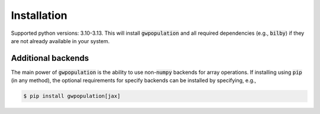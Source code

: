 ============
Installation
============

.. tabs::

   .. tab:: Conda

      .. code-block:: console

         $ conda install -c conda-forge gwpopulation

   .. tab:: Pip
      
      .. code-block:: console

         $ pip install gwpopulation

   .. tab:: Latest

      If you want to use the latest (unreleased) version of :code:`gwpopulation` you can
      install the current :code:`main` branch directly from :code:`GitHub`.

      .. code-block console

         $ pip install git+https://github.com/ColmTalbot/gwpopulation.git@main

      .. warning::

         While :code:`GWPopulation` has an extensive unit test suite, :code:`main` is
         more likely to contain bugs than released versions, especially when using GPUs.

   .. tab:: Development

      A development version of :code:`gwpopulation` can be installed from the
      source code in the usual way. Assuming a working python installation exists,
      this can be done by cloning the :code:`gwpopulation` repository and installing
      using :code:`pip`.

      .. code-block:: console

         $ git clone git@github.com:ColmTalbot/gwpopulation.git
         $ cd gwpopulation/
         $ pip install -e .

      .. note::
      
         Installing with :code:`-e` will produce an
         `editable installation <https://setuptools.pypa.io/en/latest/userguide/development_mode.html>`_.
         Additional backends can also be specified via editable installations using
         :code:`pip install -e .[jax]`.

Supported python versions: 3.10-3.13.
This will install :code:`gwpopulation` and all required dependencies (e.g., :code:`bilby`)
if they are not already available in your system.

Additional backends
-------------------

The main power of :code:`gwpopulation` is the ability to use non-:code:`numpy` backends
for array operations.
If installing using :code:`pip` (in any method), the optional requirements for specify backends can
be installed by specifying, e.g.,

.. code-block:: console

   $ pip install gwpopulation[jax]
